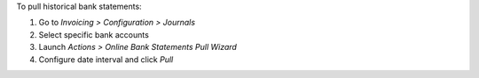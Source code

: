 To pull historical bank statements:

#. Go to *Invoicing > Configuration > Journals*
#. Select specific bank accounts
#. Launch *Actions > Online Bank Statements Pull Wizard*
#. Configure date interval and click *Pull*
